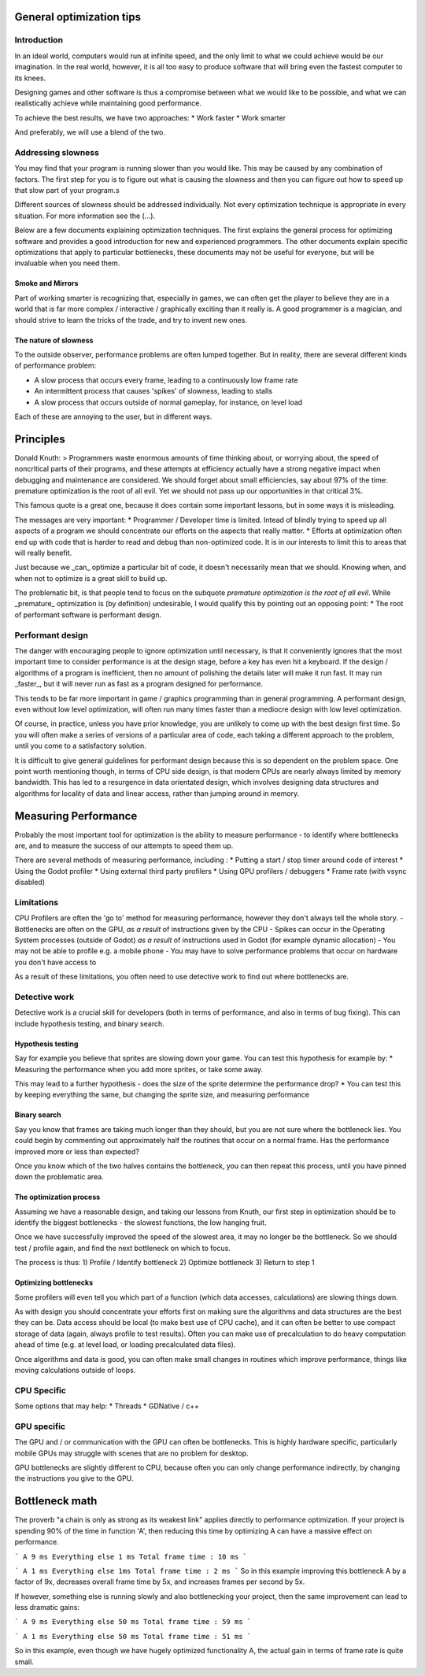 .. _doc_general_optimization:

General optimization tips
=========================

Introduction
~~~~~~~~~~~~

In an ideal world, computers would run at infinite speed, and the only limit to what we could achieve would be our imagination. In the real world, however, it is all too easy to produce software that will bring even the fastest computer to its knees.

Designing games and other software is thus a compromise between what we would like to be possible, and what we can realistically achieve while maintaining good performance.

To achieve the best results, we have two approaches:
* Work faster
* Work smarter

And preferably, we will use a blend of the two.

Addressing slowness
~~~~~~~~~~~~~~~~~~~

You may find that your program is running slower than you would like. This may be caused by any combination of
factors. The first step for you is to figure out what is causing the slowness and then you can figure out
how to speed up that slow part of your program.s

Different sources of slowness should be addressed individually. Not every optimization technique is
appropriate in every situation. For more information see the (...).

Below are a few documents explaining optimization techniques. The first explains the general process for
optimizing software and provides a good introduction for new and experienced programmers. The other documents
explain specific optimizations that apply to particular bottlenecks, these documents may not be useful for
everyone, but will be invaluable when you need them.

Smoke and Mirrors
^^^^^^^^^^^^^^^^^

Part of working smarter is recognizing that, especially in games, we can often get the player to believe they are in a world that is far more complex / interactive / graphically exciting than it really is. A good programmer is a magician, and should strive to learn the tricks of the trade, and try to invent new ones.

The nature of slowness
^^^^^^^^^^^^^^^^^^^^^^

To the outside observer, performance problems are often lumped together. But in reality, there are several different kinds of performance problem:

* A slow process that occurs every frame, leading to a continuously low frame rate
* An intermittent process that causes 'spikes' of slowness, leading to stalls
* A slow process that occurs outside of normal gameplay, for instance, on level load

Each of these are annoying to the user, but in different ways.


Principles
==========

Donald Knuth:
> Programmers waste enormous amounts of time thinking about, or worrying about, the speed of noncritical parts of their programs, and these attempts at efficiency actually have a strong negative impact when debugging and maintenance are considered. We should forget about small efficiencies, say about 97% of the time: premature optimization is the root of all evil. Yet we should not pass up our opportunities in that critical 3%.

This famous quote is a great one, because it does contain some important lessons, but in some ways it is misleading.

The messages are very important:
* Programmer / Developer time is limited. Intead of blindly trying to speed up all aspects of a program we should concentrate our efforts on the aspects that really matter.
* Efforts at optimization often end up with code that is harder to read and debug than non-optimized code. It is in our interests to limit this to areas that will really benefit.

Just because we _can_ optimize a particular bit of code, it doesn't necessarily mean that we should. Knowing when, and when not to optimize is a great skill to build up.

The problematic bit, is that people tend to focus on the subquote `premature optimization is the root of all evil`. While _premature_ optimization is (by definition) undesirable, I would qualify this by pointing out an opposing point:
* The root of performant software is performant design.

Performant design
~~~~~~~~~~~~~~~~~

The danger with encouraging people to ignore optimization until necessary, is that it conveniently ignores that the most important time to consider performance is at the design stage, before a key has even hit a keyboard. If the design / algorithms of a program is inefficient, then no amount of polishing the details later will make it run fast. It may run _faster_, but it will never run as fast as a program designed for performance.

This tends to be far more important in game / graphics programming than in general programming. A performant design, even without low level optimization, will often run many times faster than a mediocre design with low level optimization.

Of course, in practice, unless you have prior knowledge, you are unlikely to come up with the best design first time. So you will often make a series of versions of a particular area of code, each taking a different approach to the problem, until you come to a satisfactory solution.

It is difficult to give general guidelines for performant design because this is so dependent on the problem space. One point worth mentioning though, in terms of CPU side design, is that modern CPUs are nearly always limited by memory bandwidth. This has led to a resurgence in data orientated design, which involves designing data structures and algorithms for locality of data and linear access, rather than jumping around in memory.


Measuring Performance
=====================

Probably the most important tool for optimization is the ability to measure performance - to identify where bottlenecks are, and to measure the success of our attempts to speed them up.

There are several methods of measuring performance, including :
* Putting a start / stop timer around code of interest
* Using the Godot profiler
* Using external third party profilers
* Using GPU profilers / debuggers
* Frame rate (with vsync disabled)

Limitations
~~~~~~~~~~~

CPU Profilers are often the 'go to' method for measuring performance, however they don't always tell the whole story.
- Bottlenecks are often on the GPU, `as a result` of instructions given by the CPU
- Spikes can occur in the Operating System processes (outside of Godot) `as a result` of instructions used in Godot (for example dynamic allocation)
- You may not be able to profile e.g. a mobile phone
- You may have to solve performance problems that occur on hardware you don't have access to

As a result of these limitations, you often need to use detective work to find out where bottlenecks are.

Detective work
~~~~~~~~~~~~~~

Detective work is a crucial skill for developers (both in terms of performance, and also in terms of bug fixing). This can include hypothesis testing, and binary search.

Hypothesis testing
^^^^^^^^^^^^^^^^^^

Say for example you believe that sprites are slowing down your game. You can test this hypothesis for example by:
* Measuring the performance when you add more sprites, or take some away.

This may lead to a further hypothesis - does the size of the sprite determine the performance drop?
* You can test this by keeping everything the same, but changing the sprite size, and measuring performance

Binary search
^^^^^^^^^^^^^

Say you know that frames are taking much longer than they should, but you are not sure where the bottleneck lies. You could begin by commenting out approximately half the routines that occur on a normal frame. Has the performance improved more or less than expected?

Once you know which of the two halves contains the bottleneck, you can then repeat this process, until you have pinned down the problematic area.


The optimization process
^^^^^^^^^^^^^^^^^^^^^^^^

Assuming we have a reasonable design, and taking our lessons from Knuth, our first step in optimization should be to identify the biggest bottlenecks - the slowest functions, the low hanging fruit.

Once we have successfully improved the speed of the slowest area, it may no longer be the bottleneck. So we should test / profile again, and find the next bottleneck on which to focus.

The process is thus:
1) Profile / Identify bottleneck
2) Optimize bottleneck
3) Return to step 1

Optimizing bottlenecks
^^^^^^^^^^^^^^^^^^^^^^

Some profilers will even tell you which part of a function (which data accesses, calculations) are slowing things down.

As with design you should concentrate your efforts first on making sure the algorithms and data structures are the best they can be. Data access should be local (to make best use of CPU cache), and it can often be better to use compact storage of data (again, always profile to test results). Often you can make use of precalculation to do heavy computation ahead of time (e.g. at level load, or loading precalculated data files).

Once algorithms and data is good, you can often make small changes in routines which improve performance, things like moving calculations outside of loops.

CPU Specific
~~~~~~~~~~~~

Some options that may help:
* Threads
* GDNative / c++

GPU specific
~~~~~~~~~~~~

The GPU and / or communication with the GPU can often be bottlenecks. This is highly hardware specific, particularly mobile GPUs may struggle with scenes that are no problem for desktop.

GPU bottlenecks are slightly different to CPU, because often you can only change performance indirectly, by changing the instructions you give to the GPU.

Bottleneck math
===============

The proverb "a chain is only as strong as its weakest link" applies directly to performance optimization. If your project is spending 90% of the time in function 'A', then reducing this time by optimizing A can have a massive effect on performance.

```
A 9 ms
Everything else 1 ms
Total frame time : 10 ms
```

```
A 1 ms
Everything else 1ms
Total frame time : 2 ms
```
So in this example improving this bottleneck A by a factor of 9x, decreases overall frame time by 5x, and increases frames per second by 5x.

If however, something else is running slowly and also bottlenecking your project, then the same improvement can lead to less dramatic gains:

```
A 9 ms
Everything else 50 ms
Total frame time : 59 ms
```

```
A 1 ms
Everything else 50 ms
Total frame time : 51 ms
```

So in this example, even though we have hugely optimized functionality A, the actual gain in terms of frame rate is quite small.

